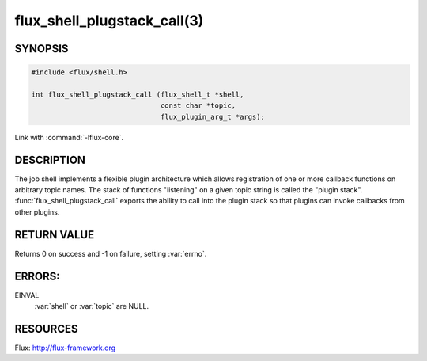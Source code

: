 ============================
flux_shell_plugstack_call(3)
============================

.. default-domain:: c

SYNOPSIS
========

.. code-block:: c

   #include <flux/shell.h>

   int flux_shell_plugstack_call (flux_shell_t *shell,
                                  const char *topic,
                                  flux_plugin_arg_t *args);

Link with :command:`-lflux-core`.

DESCRIPTION
===========

The job shell implements a flexible plugin architecture which allows
registration of one or more callback functions on arbitrary topic
names. The stack of functions "listening" on a given topic string is
called the "plugin stack". :func:`flux_shell_plugstack_call` exports the
ability to call into the plugin stack so that plugins can invoke
callbacks from other plugins.


RETURN VALUE
============

Returns 0 on success and -1 on failure, setting :var:`errno`.


ERRORS:
=======

EINVAL
   :var:`shell` or :var:`topic` are NULL.


RESOURCES
=========

Flux: http://flux-framework.org
